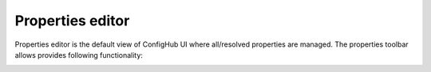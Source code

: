 .. _propertiesEditor:

Properties editor
^^^^^^^^^^^^^^^^^

Properties editor is the default view of ConfigHub UI where all/resolved properties are managed.
The properties toolbar allows provides following functionality:

.. image:: /images/propertiesToolbar.png


